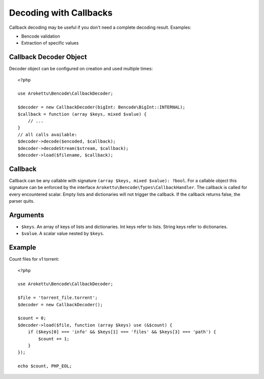 Decoding with Callbacks
#######################

.. highlight:: php
.. versionadded:: 4.2

Callback decoding may be useful if you don't need a complete decoding result.
Examples:

* Bencode validation
* Extraction of specific values

Callback Decoder Object
=======================

Decoder object can be configured on creation and used multiple times::

    <?php

    use Arokettu\Bencode\CallbackDecoder;

    $decoder = new CallbackDecoder(bigInt: Bencode\BigInt::INTERNAL);
    $callback = function (array $keys, mixed $value) {
        // ...
    }
    // all calls available:
    $decoder->decode($encoded, $callback);
    $decoder->decodeStream($stream, $callback);
    $decoder->load($filename, $callback);

Callback
========

Callback can be any callable with signature ``(array $keys, mixed $value): ?bool``.
For a callable object this signature can be enforced by the interface ``Arokettu\Bencode\Types\CallbackHandler``.
The callback is called for every encountered scalar.
Empty lists and dictionaries will not trigger the callback.
If the callback returns false, the parser quits.

Arguments
=========

* ``$keys``.
  An array of keys of lists and dictionaries.
  Int keys refer to lists.
  String keys refer to dictionaries.
* ``$value``.
  A scalar value nested by ``$keys``.

Example
=======

Count files for v1 torrent::

    <?php

    use Arokettu\Bencode\CallbackDecoder;

    $file = 'torrent_file.torrent';
    $decoder = new CallbackDecoder();

    $count = 0;
    $decoder->load($file, function (array $keys) use (&$count) {
        if ($keys[0] === 'info' && $keys[1] === 'files' && $keys[3] === 'path') {
            $count += 1;
        }
    });

    echo $count, PHP_EOL;
